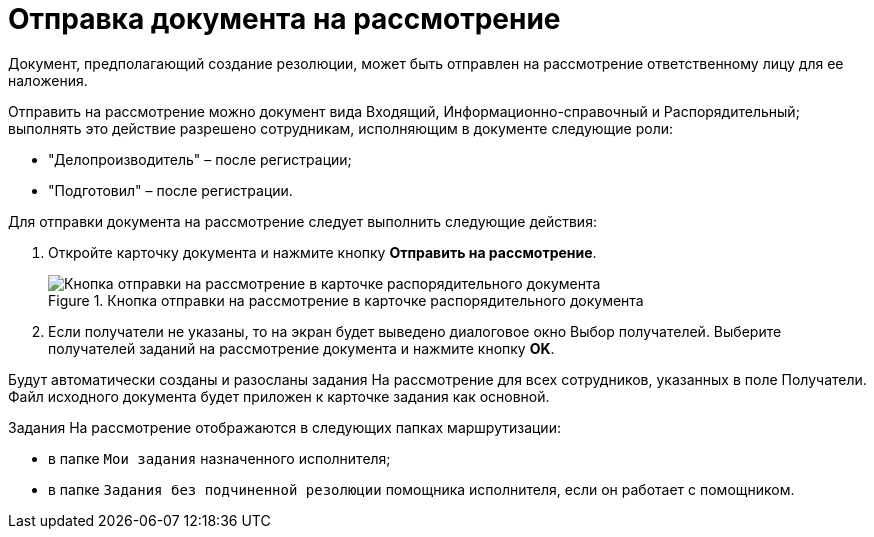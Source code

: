 = Отправка документа на рассмотрение

Документ, предполагающий создание резолюции, может быть отправлен на рассмотрение ответственному лицу для ее наложения.

Отправить на рассмотрение можно документ вида Входящий, Информационно-справочный и Распорядительный; выполнять это действие разрешено сотрудникам, исполняющим в документе следующие роли:

* "Делопроизводитель" – после регистрации;
* "Подготовил" – после регистрации.

Для отправки документа на рассмотрение следует выполнить следующие действия:

[arabic]
. Откройте карточку документа и нажмите кнопку *Отправить на рассмотрение*.
+
image::SendToConsideration.png[Кнопка отправки на рассмотрение в карточке распорядительного документа,title="Кнопка отправки на рассмотрение в карточке распорядительного документа"]
. Если получатели не указаны, то на экран будет выведено диалоговое окно Выбор получателей. Выберите получателей заданий на рассмотрение документа и нажмите кнопку *OK*.

Будут автоматически созданы и разосланы задания На рассмотрение для всех сотрудников, указанных в поле Получатели. Файл исходного документа будет приложен к карточке задания как основной.

Задания На рассмотрение отображаются в следующих папках маршрутизации:

* в папке `Мои задания` назначенного исполнителя;
* в папке `Задания без подчиненной резолюции` помощника исполнителя, если он работает с помощником.
